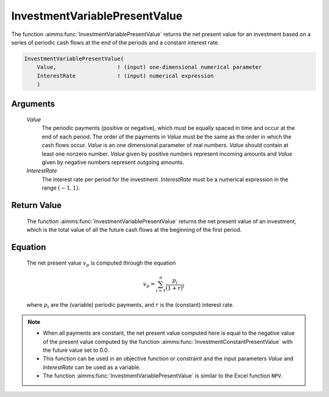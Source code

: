 .. aimms:function:: InvestmentVariablePresentValue(Value, InterestRate)

.. _InvestmentVariablePresentValue:

InvestmentVariablePresentValue
==============================

The function :aimms:func:`InvestmentVariablePresentValue` returns the net present
value for an investment based on a series of periodic cash flows at the
end of the periods and a constant interest rate.

.. code-block:: aimms

    InvestmentVariablePresentValue(
        Value,                   ! (input) one-dimensional numerical parameter
        InterestRate             ! (input) numerical expression
        )

Arguments
---------

    *Value*
        The periodic payments (positive or negative), which must be equally
        spaced in time and occur at the end of each period. The order of the
        payments in *Value* must be the same as the order in which the cash
        flows occur. *Value* is an one dimensional parameter of real numbers.
        *Value* should contain at least one nonzero number. *Value* given by
        positive numbers represent incoming amounts and *Value* given by
        negative numbers represent outgoing amounts.

    *InterestRate*
        The interest rate per period for the investment. *InterestRate* must be
        a numerical expression in the range :math:`(-1, 1)`.

Return Value
------------

    The function :aimms:func:`InvestmentVariablePresentValue` returns the net present
    value of an investment, which is the total value of all the future cash
    flows at the beginning of the first period.

Equation
--------

    The net present value :math:`v_p` is computed through the equation

    .. math:: v_p = \sum_{i=1}^n \frac{p_i}{(1+r)^i}

    \ where :math:`p_i` are the (variable) periodic payments, and :math:`r`
    is the (constant) interest rate.

.. note::

    -  When all payments are constant, the net present value computed here
       is equal to the negative value of the present value computed by the
       function :aimms:func:`InvestmentConstantPresentValue` with the future value set to 0.0.

    -  This function can be used in an objective function or constraint and
       the input parameters *Value* and *InterestRate* can be used as a
       variable.

    -  The function :aimms:func:`InvestmentVariablePresentValue` is similar to the
       Excel function ``NPV``.

.. seealso::

    The function :aimms:func:`InvestmentConstantPresentValue`.
